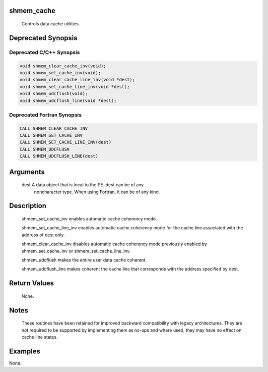 shmem_cache
===========

   Controls data cache utilities.

Deprecated Synopsis
===================

Deprecated C/C++ Synopsis
-------------------------

.. code:: bash

   void shmem_clear_cache_inv(void);
   void shmem_set_cache_inv(void);
   void shmem_clear_cache_line_inv(void *dest);
   void shmem_set_cache_line_inv(void *dest);
   void shmem_udcflush(void);
   void shmem_udcflush_line(void *dest);

Deprecated Fortran Synopsis
---------------------------

.. code:: bash

   CALL SHMEM_CLEAR_CACHE_INV
   CALL SHMEM_SET_CACHE_INV
   CALL SHMEM_SET_CACHE_LINE_INV(dest)
   CALL SHMEM_UDCFLUSH
   CALL SHMEM_UDCFLUSH_LINE(dest)

Arguments
=========

   dest        A data object that is local to the PE.  dest can be of any
               noncharacter type. When using Fortran, it can be of any kind.

Description
===========

   shmem_set_cache_inv enables automatic cache coherency mode.

   shmem_set_cache_line_inv enables automatic cache coherency mode for
   the cache line associated with the address of dest only.

   shmem_clear_cache_inv disables automatic cache coherency mode
   previously enabled by shmem_set_cache_inv or
   shmem_set_cache_line_inv.

   shmem_udcflush makes the entire user data cache coherent.

   shmem_udcflush_line makes coherent the cache line that corresponds with
   the address specified by dest.

Return Values
=============

   None.

Notes
=====

   These routines have been retained for improved backward compatibility with
   legacy architectures.  They are not required to be supported by implementing
   them as no-ops and where used, they may have no effect on cache line
   states.

Examples
========

None.
